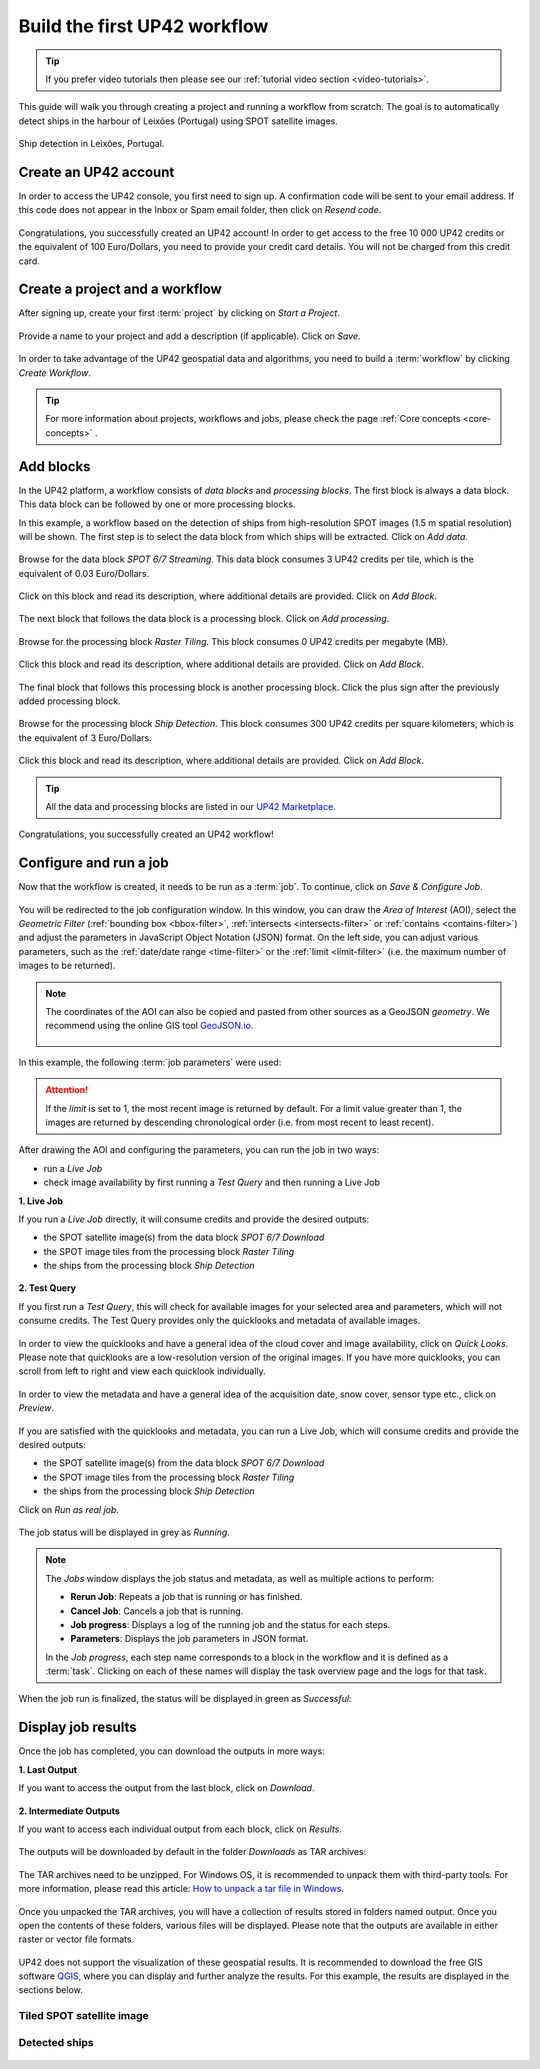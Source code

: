 .. meta::
   :description: UP42 getting started: how to build a workflow
   :keywords: workflow how to, tutorial, data and processing blocks

.. _build-first-workflow:

Build the first UP42 workflow
=============================

.. tip::

   If you prefer video tutorials then please see our
   :ref:`tutorial video section <video-tutorials>`.

This guide will walk you through creating a project and running a workflow from scratch. The goal is to automatically detect ships in the harbour of Leixões (Portugal) using SPOT satellite images.

.. figure:: _assets/spot_image_overlayed_ships.png
   :align: center
   :alt: Overlayed ships and original SPOT image

   Ship detection in Leixões, Portugal.

.. gist:: https://gist.github.com/up42-epicycles/f6b72e3b98b2ca890e3e79e246e8e731

Create an UP42 account
-----------------------------------------------

In order to access the UP42 console, you first need to sign up. A confirmation code will be sent to your email address. If this code does not appear in the Inbox or Spam email folder, then click on *Resend code*.

.. figure:: _assets/step00_signUp_1of3.png
   :align: center
   :alt: SignUp1

.. figure:: _assets/step01_signUp_2of3.png
   :align: center
   :alt: SignUp2

.. figure:: _assets/step02_signUp_3of3.png
   :align: center
   :alt: SignUp3

Congratulations, you successfully created an UP42 account! In order to get access to the free 10 000 UP42 credits or the equivalent of 100 Euro/Dollars, you need to provide your credit card details. You will not be charged from this credit card.

Create a project and a workflow
-----------------------------------------------

After signing up, create your first :term:`project` by clicking on *Start a Project*.

.. figure:: _assets/step03_welcome.png
   :align: center
   :alt: StartProject

Provide a name to your project and add a description (if applicable). Click on *Save*.

.. figure:: _assets/step04_startProject.png
   :align: center
   :alt: NameProject

In order to take advantage of the UP42 geospatial data and algorithms, you need to build a :term:`workflow` by clicking *Create Workflow*.

.. figure:: _assets/step05_createWorkflow.png
   :align: center
   :alt: CreateWorkflow


.. tip::
   For more information about projects, workflows and jobs, please check the page :ref:`Core concepts <core-concepts>` .

Add blocks
-------------------

In the UP42 platform, a workflow consists of *data blocks* and *processing blocks*. The first block is always a data block. This data block can be followed by one or more processing blocks.

In this example, a workflow based on the detection of ships from high-resolution SPOT images (1.5 m spatial resolution) will be shown. The first step is to select the data block from which ships will be extracted. Click on *Add data*.

.. figure:: _assets/step06_addDataBlock.png
   :align: center
   :alt: AddData

Browse for the data block *SPOT 6/7 Streaming*. This data block consumes 3 UP42 credits per tile, which is the equivalent of 0.03 Euro/Dollars.

.. figure:: _assets/step07_selectSPOTDataBlock.png
   :align: center
   :alt: BrowseSPOT


Click on this block and read its description, where additional details are provided. Click on *Add Block*.

.. figure:: _assets/step08_clickAddBlock_SPOT.png
   :align: center
   :alt: AddSPOT

The next block that follows the data block is a processing block. Click on *Add processing*.

.. figure:: _assets/step09_addProcessingBlock.png
   :align: center
   :alt: AddProcessing

Browse for the processing block *Raster Tiling*. This block consumes 0 UP42 credits per megabyte (MB).

.. figure:: _assets/step10_selectRasterTiling.png
   :align: center
   :alt: SelectRasterTiling

Click this block and read its description, where additional details are provided. Click on *Add Block*.

.. figure:: _assets/step11_clickAddBlock_RasterTiling.png
   :align: center
   :alt: AddRasterTiling

The final block that follows this processing block is another processing block. Click the plus sign after the previously added processing block.

.. figure:: _assets/step12_addProcessingBlockFinal.png
   :align: center
   :alt: AddProcessingFinal

Browse for the processing block *Ship Detection*. This block consumes 300 UP42 credits per square kilometers, which is the equivalent of 3 Euro/Dollars.

.. figure:: _assets/step13_selectShipDetection.png
   :align: center
   :alt: SelectShipDetect

Click this block and read its description, where additional details are provided. Click on *Add Block*.

 .. figure:: _assets/step14_clickAddBlock_ShipDetection.png
    :align: center
    :alt: AddShipDetect

.. tip::
   All the data and processing blocks are listed in our `UP42 Marketplace <https://up42.com/marketplace/>`_.

Congratulations, you successfully created an UP42 workflow!

Configure and run a job
-------------------------------

Now that the workflow is created, it needs to be run as a :term:`job`. To continue, click on *Save & Configure Job*.

.. figure:: _assets/step15_saveAndConfigureJob.png
   :align: center
   :alt: SaveConfigureJob

You will be redirected to the job configuration window. In this window, you can draw the *Area of Interest* (AOI), select the *Geometric Filter* (:ref:`bounding box <bbox-filter>`, :ref:`intersects <intersects-filter>` or :ref:`contains <contains-filter>`) and adjust the parameters in JavaScript Object Notation (JSON) format. On the left side, you can adjust various parameters, such as the :ref:`date/date range <time-filter>` or the :ref:`limit <limit-filter>` (i.e. the maximum number of images to be returned). 

.. figure:: _assets/step16_configureJobParameters_Overview.png
   :align: center
   :alt: ConfigureParams

.. note:: The coordinates of the AOI can also be copied and pasted from other sources as a GeoJSON *geometry*. We recommend using the online GIS tool `GeoJSON.io <http://geojson.io/>`__.


 .. figure:: _assets/GeoJSON_geometry.png
    :align: center
    :alt: GeoJSONGeom

In this example, the following :term:`job parameters` were used:

.. gist:: https://gist.github.com/up42-epicycles/6dd5969c67ae16e5e5153e475f63c1ae

.. attention::
  If the *limit* is set to 1, the most recent image is returned by default. For a limit value greater than 1, the images are returned by descending chronological order (i.e. from most recent to least recent).

After drawing the AOI and configuring the parameters, you can run the job in two ways:

*  run a *Live Job*
*  check image availability by first running a *Test Query* and then running a Live Job

**1.  Live Job**

If you run a *Live Job* directly, it will consume credits and provide the desired outputs:

*  the SPOT satellite image(s) from the data block *SPOT 6/7 Download*
*  the SPOT image tiles from the processing block *Raster Tiling*
*  the ships from the processing block *Ship Detection*

.. figure:: _assets/step17_runLiveJob.png
   :align: center
   :alt: RunLive

**2.  Test Query**

If you first run a *Test Query*, this will check for available images for your selected area and parameters, which will not consume credits. The Test Query provides only the quicklooks and metadata of available images.

.. figure:: _assets/step18_runTestQuery.png
   :align: center
   :alt: RunTest

In order to view the quicklooks and have a general idea of the cloud cover and image availability, click on *Quick Looks*. Please note that quicklooks are a low-resolution version of the original images. If you have more quicklooks, you can scroll from left to right and view each quicklook individually.

.. figure:: _assets/step19_quicklooks.png
   :align: center
   :alt: SelectQuicklooks

.. figure:: _assets/step20_viewQuicklooks.png
   :align: center
   :alt: ViewQuicklooks

In order to view the metadata and have a general idea of the acquisition date, snow cover, sensor type etc., click on *Preview*.

.. figure:: _assets/step21_preview.png
   :align: center
   :alt: SelectPreview

.. figure:: _assets/step22_viewPreview.png
   :align: center
   :alt: ViewPreview

If you are satisfied with the quicklooks and metadata, you can run a Live Job, which will consume credits and provide the desired outputs:

*  the SPOT satellite image(s) from the data block *SPOT 6/7 Download*
*  the SPOT image tiles from the processing block *Raster Tiling*
*  the ships from the processing block *Ship Detection*

Click on *Run as real job*.

.. figure:: _assets/step23_runRealJob.png
   :align: center
   :alt: RunRealJob

The job status will be displayed in grey as *Running*.

.. figure:: _assets/step24_jobPending.png
   :align: center
   :alt: PendingJob

.. note:: The *Jobs* window displays the job status and metadata, as well as multiple actions to perform:

             *  **Rerun Job**: Repeats a job that is running or has finished.
             *  **Cancel Job**: Cancels a job that is running.
             *  **Job progress**: Displays a log of the running job and the status for each steps.
             *  **Parameters**: Displays the job parameters in JSON format.
             
             In the *Job progress*, each step name corresponds to a block in the workflow and it is defined as a :term:`task`.
             Clicking on each of these names will display the task overview page and the logs for that task.

When the job run is finalized, the status will be displayed in green as *Successful*:

.. figure:: _assets/step25_jobFinished.png
   :align: center
   :alt: FinishedJob

.. _job-results:

Display job results
------------------------

Once the job has completed, you can download the outputs in more ways:

**1.  Last Output**

If you want to access the output from the last block, click on *Download*.

.. figure:: _assets/step26_downloadLastResult.png
   :align: center
   :alt: LastResult

**2.  Intermediate Outputs**

If you want to access each individual output from each block, click on *Results*.

.. figure:: _assets/step27_downloadIntermediateResult.png
   :align: center
   :alt: IntermediateResult

The outputs will be downloaded by default in the folder *Downloads* as TAR archives:

.. figure:: _assets/step28_getTarball.png
   :align: center
   :alt: TarArchive
   
The TAR archives need to be unzipped. For Windows OS, it is recommended to unpack them with third-party tools. For more information, please read this article: `How to unpack a tar file in Windows <https://wiki.haskell.org/How_to_unpack_a_tar_file_in_Windows>`_.

.. figure:: _assets/step29_unzipTarball.png
   :align: center
   :alt: UnzipArchive
   
Once you unpacked the TAR archives, you will have a collection of results stored in folders named output. Once you open the contents of these folders, various files will be displayed. Please note that the outputs are available in either raster or vector file formats.

.. figure:: _assets/step30_checkOutput.png
   :align: center
   :alt: CheckOutput1

.. figure:: _assets/step30_checkOutput2.png
   :align: center
   :alt: CheckOutput2
   
.. figure:: _assets/step30_checkOutput3.png
   :align: center
   :alt: CheckOutput3
   
UP42 does not support the visualization of these geospatial results. It is recommended to download the free GIS software `QGIS <https://qgis.org/en/site/forusers/download.html>`_, where you can display and further analyze the results. For this example, the results are displayed in the sections below.

Tiled SPOT satellite image
~~~~~~~~~~~~~~~~~~~~~~~~~~
.. figure:: _assets/spot_tiling.png
   :align: center
   :alt: Tiled SPOT satellite image


Detected ships
~~~~~~~~~~~~~~
.. gist:: https://gist.github.com/up42-epicycles/b4e7d05ed53748c77b557f23f2c12702

.. figure:: _assets/spot_image_overlayed_ships.png
   :align: center
   :alt: Overlayed ships and original SPOT satellite image
